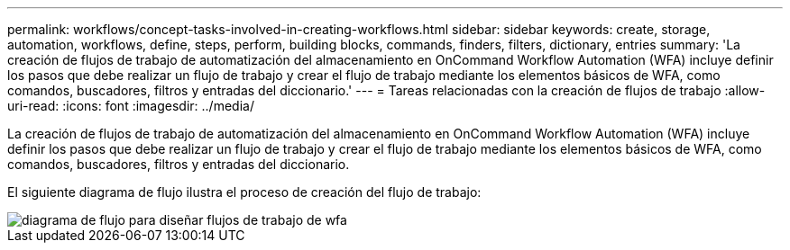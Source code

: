 ---
permalink: workflows/concept-tasks-involved-in-creating-workflows.html 
sidebar: sidebar 
keywords: create, storage, automation, workflows, define, steps, perform, building blocks, commands, finders, filters, dictionary, entries 
summary: 'La creación de flujos de trabajo de automatización del almacenamiento en OnCommand Workflow Automation (WFA) incluye definir los pasos que debe realizar un flujo de trabajo y crear el flujo de trabajo mediante los elementos básicos de WFA, como comandos, buscadores, filtros y entradas del diccionario.' 
---
= Tareas relacionadas con la creación de flujos de trabajo
:allow-uri-read: 
:icons: font
:imagesdir: ../media/


[role="lead"]
La creación de flujos de trabajo de automatización del almacenamiento en OnCommand Workflow Automation (WFA) incluye definir los pasos que debe realizar un flujo de trabajo y crear el flujo de trabajo mediante los elementos básicos de WFA, como comandos, buscadores, filtros y entradas del diccionario.

El siguiente diagrama de flujo ilustra el proceso de creación del flujo de trabajo:

image::../media/designing_wfa_workflows_flowchart.gif[diagrama de flujo para diseñar flujos de trabajo de wfa]
